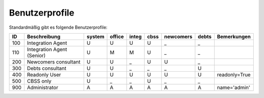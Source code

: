 Benutzerprofile
===============

Standardmäßig gibt es folgende Benutzerprofile:


=== ========================== ====== ====== ===== ==== ========= ===== ===========
ID  Beschreibung               system office integ cbss newcomers debts Bemerkungen
=== ========================== ====== ====== ===== ==== ========= ===== ===========
100 Integration Agent          U      U      U     U    _         _
110 Integration Agent (Senior) U      M      M     U    _         _
200 Newcomers consultant       U      U      _     U    U         _
300 Debts consultant           U      U      _     _    _         U
400 Readonly User              U      U      U     U    U         U     readonly=True
500 CBSS only                  U      _      _     U    _         _
900 Administrator              A      A      A     A    A         A     name='admin'
=== ========================== ====== ====== ===== ==== ========= ===== ===========

